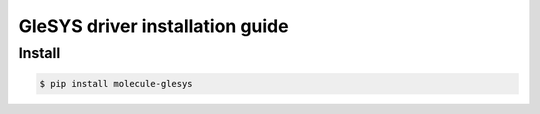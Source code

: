 ***********************************
GleSYS driver installation guide
***********************************

Install
========

.. code-block:: bash

   $ pip install molecule-glesys
